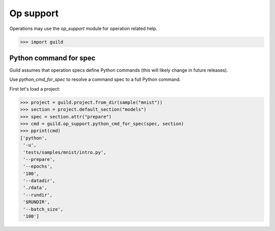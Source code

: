 Op support
==========

Operations may use the `op_support` module for operation related help.

>>> import guild

Python command for spec
-----------------------

Guild assumes that operation specs define Python commands (this will
likely change in future releases).

Use `python_cmd_for_spec` to resolve a command spec to a full Python
command.

First let's load a project:

>>> project = guild.project.from_dir(sample("mnist"))
>>> section = project.default_section("models")
>>> spec = section.attr("prepare")
>>> cmd = guild.op_support.python_cmd_for_spec(spec, section)
>>> pprint(cmd)
['python',
 '-u',
 'tests/samples/mnist/intro.py',
 '--prepare',
 '--epochs',
 '100',
 '--datadir',
 './data',
 '--rundir',
 '$RUNDIR',
 '--batch_size',
 '100']
